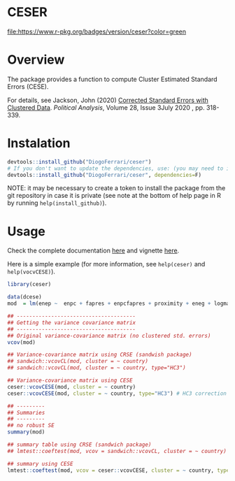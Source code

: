 
* CESER @@html:<img src='man/figures/logo.png' align="right" height="139" />@@

#+ATTR_HTML: title="Travis ceser"
  [[https://travis-ci.org/DiogoFerrari/hdpGLM][file:https://travis-ci.org/DiogoFerrari/ceser.svg]]

#+ATTR_HTML: title="CRAN ceser"
  [[https://travis-ci.org/DiogoFerrari/hdpGLM][file:https://www.r-pkg.org/badges/version/ceser?color=green]]

* Overview

The package provides a function to compute Cluster Estimated Standard Errors (CESE).

For details, see Jackson, John (2020) [[https://www.cambridge.org/core/journals/political-analysis/article/corrected-standard-errors-with-clustered-data/F2332E494290725256181955B9BC7428][Corrected Standard Errors with Clustered Data]]. /Political Analysis/, Volume 28, Issue 3July 2020 , pp. 318-339.


* Instalation

# Install the development version (requires the package "devtools", so install it first if it is not installed already)

#+BEGIN_SRC R :exports code
devtools::install_github("DiogoFerrari/ceser")
# If you don't want to update the dependencies, use: (you may need to install some dependencies manually)
devtools::install_github("DiogoFerrari/ceser", dependencies=F)
#+END_SRC

NOTE: it may be necessary to create a token to install the package from the git repository in case it is private (see note at the bottom of help page in R by running =help(install_github)=).

* Usage

Check the complete documentation [[http://www.diogoferrari.com/ceser/][here]] and vignette [[http://www.diogoferrari.com/ceser/articles/ceser.html][here]].

Here is a simple example (for more information, see =help(ceser)= and =help(vocvCESE)=).

#+NAME: 
#+BEGIN_SRC R :exports code
library(ceser)

data(dcese)
mod  = lm(enep ~  enpc + fapres + enpcfapres + proximity + eneg + logmag + logmag_eneg , data=dcese)

## --------------------------------------
## Getting the variance covariance matrix
## -------------------------------------- 
## Original variance-covariance matrix (no clustered std. errors)
vcov(mod)

## Variance-covariance matrix using CRSE (sandwish package)
## sandwich::vcovCL(mod, cluster = ~ country)
## sandwich::vcovCL(mod, cluster = ~ country, type="HC3")

## Variance-covariance matrix using CESE
ceser::vcovCESE(mod, cluster = ~ country)
ceser::vcovCESE(mod, cluster = ~ country, type="HC3") # HC3 correction

## ---------
## Summaries
## ---------
## no robust SE 
summary(mod)                                                                          

## summary table using CRSE (sandwich package)
## lmtest::coeftest(mod, vcov = sandwich::vcovCL, cluster = ~ country)                   

## summary using CESE
lmtest::coeftest(mod, vcov = ceser::vcovCESE, cluster = ~ country, type='HC3')

#+END_SRC




